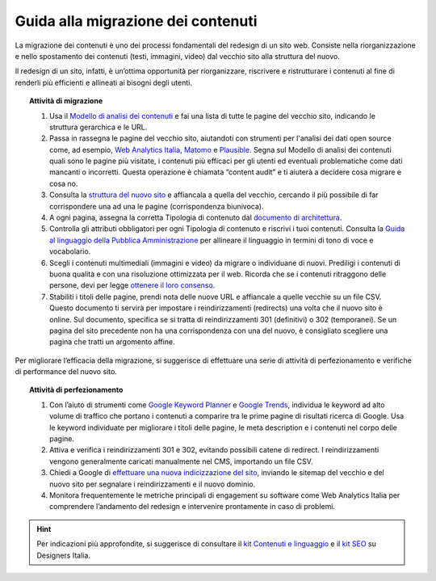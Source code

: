Guida alla migrazione dei contenuti
===================================

La migrazione dei contenuti è uno dei processi fondamentali del redesign di un sito web. Consiste nella riorganizzazione e nello spostamento dei contenuti (testi, immagini, video) dal vecchio sito alla struttura del nuovo.
 
Il redesign di un sito, infatti, è un’ottima opportunità per riorganizzare, riscrivere e ristrutturare i contenuti al fine di renderli più efficienti e allineati ai bisogni degli utenti.
 
 
.. topic:: Attività di migrazione
   :class: procedure
   
   1. Usa il `Modello di analisi dei contenuti <https://docs.google.com/spreadsheets/d/1tmVB0unvsZ5wViYFtyaf95t69Pt4a5JAIFmGdjJjdwI/edit#gid=1126404963>`_ e fai una lista di tutte le pagine del vecchio sito, indicando le struttura gerarchica e le URL.
   
   2. Passa in rassegna le pagine del vecchio sito, aiutandoti con strumenti per l'analisi dei dati open source come, ad esempio, `Web Analytics Italia <https://webanalytics.italia.it/>`_, `Matomo <https://matomo.org/>`_ e `Plausible <https://plausible.io/>`_. Segna sul Modello di analisi dei contenuti quali sono le pagine più visitate, i contenuti più efficaci per gli utenti ed eventuali problematiche come dati mancanti o incorretti. Questa operazione è chiamata “content audit” e ti aiuterà a decidere cosa migrare e cosa no.
   
   3. Consulta la `struttura del nuovo sito <https://docs.google.com/spreadsheets/d/1D4KbaA__xO9x_iBm08KvZASjrrFLYLKX/edit#gid=1853196915>`_ e affiancala a quella del vecchio, cercando il più possibile di far corrispondere una ad una le pagine (corrispondenza biunivoca).
   
   4. A ogni pagina, assegna la corretta Tipologia di contenuto dal `documento di architettura <https://docs.google.com/spreadsheets/d/1D4KbaA__xO9x_iBm08KvZASjrrFLYLKX/edit#gid=1529184526>`_.
   
   5. Controlla gli attributi obbligatori per ogni Tipologia di contenuto e riscrivi i tuoi contenuti. Consulta la `Guida al linguaggio della Pubblica Amministrazione <https://docs.italia.it/italia/designers-italia/writing-toolkit/it/bozza/index.html>`_ per allineare il linguaggio in termini di tono di voce e vocabolario.
   
   6. Scegli i contenuti multimediali (immagini e video) da migrare o individuane di nuovi. Prediligi i contenuti di buona qualità e con una risoluzione ottimizzata per il web. Ricorda che se i contenuti ritraggono delle persone, devi per legge `ottenere il loro consenso <https://docs.google.com/document/d/1HHyrk8L86XHuC0NOCAnSDY68Bjbjpp0vxvk5cL330vo/edit>`_.
   
   7. Stabiliti i titoli delle pagine, prendi nota delle nuove URL e affiancale a quelle vecchie su un file CSV. Questo documento ti servirà per impostare i reindirizzamenti (redirects) una volta che il nuovo sito è online. Sul documento, specifica se si tratta di reindirizzamenti 301 (definitivi) o 302 (temporanei). Se un pagina del sito precedente non ha una corrispondenza con una del nuovo, è consigliato scegliere una pagina che tratti un argomento affine.
 
 
Per migliorare l’efficacia della migrazione, si suggerisce di effettuare una serie di attività di perfezionamento e verifiche di performance del nuovo sito.
 
 
.. topic:: Attività di perfezionamento
   :class: procedure
   
   1. Con l’aiuto di strumenti come `Google Keyword Planner <https://ads.google.com/intl/it_it/home/tools/keyword-planner/>`_ e `Google Trends <https://trends.google.it/trends/?geo=IT>`_, individua le keyword ad alto volume di traffico che portano i contenuti a comparire tra le prime pagine di risultati ricerca di Google. Usa le keyword individuate per migliorare i titoli delle pagine, le meta description e i contenuti nel corpo delle pagine.
   
   2. Attiva e verifica i reindirizzamenti 301 e 302, evitando possibili catene di redirect. I reindirizzamenti vengono generalmente caricati manualmente nel CMS, importando un file CSV.
   
   3. Chiedi a Google di `effettuare una nuova indicizzazione del sito <https://developers.google.com/search/docs/advanced/crawling/ask-google-to-recrawl?hl=it>`_, inviando le sitemap del vecchio e del nuovo sito per segnalare i reindirizzamenti e il nuovo dominio.
   
   4. Monitora frequentemente le metriche principali di engagement su software come Web Analytics Italia per comprendere l’andamento del redesign e intervenire prontamente in caso di problemi.
   
   
.. hint::
  Per indicazioni più approfondite, si suggerisce di consultare il `kit Contenuti e linguaggio <https://designers.italia.it/kit/contenuti-linguaggio/>`_ e il `kit SEO <http://designers.italia.it/kit/SEO/>`_ su Designers Italia.
 
